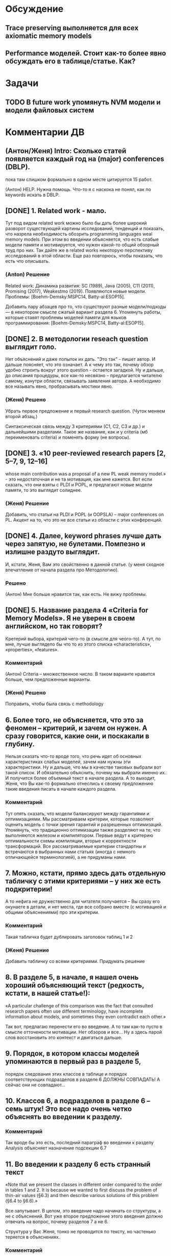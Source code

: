 * Обсуждение
** Trace preserving выполняется для всех axiomatic memory models
** Performance моделей. Стоит как-то более явно обсуждать его в таблице/статье. Как?
* Задачи
** TODO В future work упомянуть NVM модели и модели файловых систем 
* Комментарии ДВ
** (Антон/Женя) Intro: Сколько статей появляется каждый год на (major) conferences (DBLP).
пока там слишком формально в одном месте цитируется 15 работ.

(Антон) HELP. Нужна помощь. Что-то я с наскока не понял, как по keywords искать в DBLP.

** [DONE] 1. Related work - мало.
Тут под видом related work можно было бы дать более широкий разворот существующей картины исследований, тенденций и показать,
что назрела необходимость обозрить programming languages weal memory models.
При этом во введении объясняется, что есть слабые модели памяти и мотивируется, что нужен какой-то общий обзорный труд про них.
Так дайте же в related works некоторую перспективу исследований в этой области. Еще раз повторюсь, чтобы показать, что есть что описывать.
*** (Anton) Решение
Related work:
Динамика развития: SC (1989), Java (2005), C11 (2011), Promising (2017), Weakestmo (2019).
Появляются новые модели.
Проблемы: [Boehm-Demsky:MSPC14, Batty-al:ESOP15].

Добавить пару абзацев про то, что существуют разные модели/подходы --- в некотором смысле сжатый вариант раздела 6.
Упомянуть работы, которые ставят проблемы моделей памяти для языков программирования:
[Boehm-Demsky:MSPC14, Batty-al:ESOP15].
** [DONE] 2. В методологии reseach question выглядит голо.
Нет объяснений и даже попыток их дать. "Это так" - пишет автор. И дальше поясняет, что это означает.
А к чему это так, почему обзор удобно строить вокруг этого question - остается загадкой.
Ну и дальше, до описания процедуры, все как-то несвязно – предлагается читателю самому, изнутри области, связывать заявления автора.
А необходимо все называть явно, пробрасывать мостики явно.    
*** (Женя) Решено
Убрать первое предложение и первый research question. (Чуток меняем второй абзац.)

Синтаксическая связь между 3 критериями (С1, С2, С3 и др.) и дальнейшими разделами.
Такое же название, как и у criteria (мб переименовать criteria) и поменять форму (не вопросы).
** [DONE] 3. «10 peer-reviewed research papers [2, 5–7, 9, 12–16]
   whose main contribution was a proposal of a new PL weak memory model.» - это недостаточная и не та мотивация, как мне кажется.
   Вот если сказать, что они взяты с PLDI и POPL, и предлагают новые модели памяти, то это выглядит солиднее.
*** (Женя) Решение
Добавить, что статьи на PLDI и POPL (и OOPSLA) -- major conferences on PL.
Акцент на то, что это не все статьи из области с этих конференций.
** [DONE] 4. Далее, keyword phrases лучше дать через запятую, не булетами. Помпезно и излишне раздуто выглядит.
   И, кстати, Женя, Вам это свойственно в данной статье. (у меня сходное впечатление от начала раздела про Методологию).    
*** Решено 
(Антон) Мне больше нравится так, как есть. Не вижу проблемы.
** [DONE] 5. Название раздела 4 «Criteria for Memory Models». Я не уверен в своем английском, но так говорят?
   Кретерий выбора, критерий чего-то (в смысле для чеого-то).
   А тут, по мне, лучше выглядело бы что то из этого списка «characteristics», «properties», «features».
*** Комментарий
(Антон) Criteria -- множественное число. В таком варианте нравится больше, чем предложенные варианты.
*** (Женя) Решено
Поправить, чтобы была связь с methodology
** 6. Более того, не объясняется, что это за феномен – критерий, и зачем он нужен. А сразу говорится, какие они, и поскакали в глубину.
   Нельзя сказать что-то вроде того, что речь идет об основных характеристиках слабых моделей, зачем нам нужны эти характеристики.
   Ну и дальше, что мы в качестве таковых выбрали вот такой список.
   И обязательно  объяснить, почему мы выбрали именно их. И получится более объемный текст в начале раздела.
   А то выходит, Женя, что Вы как-то формально отнеслись к своему предложению такие введения писать в начале каждого раздела.    
*** Комментарий
  Тут опять сказать, что модели балансируют между гарантиями и оптимизациями. 
  Мы рассматриваем критерии, которые позволяют оценить модель с точки зрения гарантий и разрешенных оптимизаций.
  Упомянуть, что традиционно оптимизации также разделяют на те, что выполняются железом и компилятором. 
  Первые ведут к критерию оптимальности схемы компиляции, вторые к корректности трансформаций. 
  Все рассматриваемые критерии стандартны и встречаются в выбранных нами статьях (иногда с немного отличающейся терминологией),
  а не придуманы нами. 

** 7. Можно, кстати,  прямо здесь дать отдельную табличку с этими критериями – у них же есть подкритерии!
   А то нефига не дружественно для читателя получается – Вы сразу его окунаете в детали, и нет места,
   где все собрано вместе (с мотивацией и общими объяснениями) про эти критерии.
*** Комментарий
  Такая табличка будет дублировать заголовок таблиц 1 и 2
*** (Женя) Решение
Добавить табличку со всеми критериями. Придумать решение
** 8. В разделе 5, в начале, я нашел очень хороший объясняющий текст (редкость, кстати, в нашей статье!):
«A particular challenge of this comparison was the fact that consulted
research papers often use different terminology,
have incomplete information about models, and
sometimes they even contradict each other.»
 
Так вот, предлагаю перенести его во введение. А то там как-то пусто в смысле отточености мотивации.
Нет обзоров и все… Ну а здесь парой слов восстановить это контекст и двигаться дальше.
** 9.  Порядок, в котором классы моделей упоминаются в первый раз в разделе 5,
   порядок следования этих классов в таблице и порядок соответствующих подразделов в разделе 6 ДОЛЖНЫ СОВПАДАТЬ!
   А сейчас они не совпадают…

** 10. Классов 6, а подразделов в разделе 6 – семь штук! Это все надо очень четко объяснять во введении к разделу.
*** Комментарий
  Так вроде бы это есть, последний параграф во введении к разделу Analysis объясняет назначение подсекции 6.7
** 11. Во введении к разделу 6 есть странный текст
«Note that we present the classes in different order
compared to the order in tables 1 and 2. It is
because we wanted to first discuss the problem
of thin-air values (§6.3) and then describe various
solutions of this problem (§6.4 to §6.6).»
 
Все запутывает. В целом, это введение надо начинать со структуры, а не с объяснений. Вот уже второе предложение этого введения должно отвечать на вопрос, почему разделов 7 а не 6.   
 
Структура у Вас Женя, тонко не проводится по тексту, но частенько теряется в объяснениях.
*** Комментарий
  Можно переформулировать, чтобы текст отталкивался от структуры. По поводу того, что порядок разделов отличается 
  от порядка классов в таблице. Вроде как это было сознательно сделано и согласовано, чтобы сначала обсудить проблему OOTA а потом 
  уже объяснить как разные классы моделей подходят к решению этой проблемы. 
** [DONE] 12.  В разделе 7 надо явно сказать, что мы лезем внутрь классов. Почему не говорите этого явно, прямо в первом предложении?
*** (Женя) Решение
Добавить
** 13. Женя, предлагаю тест. Вытащите все введения к разделам в отдельный файл, пустите их подряд и посмотрите, получается ли связный текст.
** [Anton] 14. Ну и нужна заточенная дискуссия
*** Comment
Над дискуссией поработали в текущей версии. Она не идеальна, но у меня нет идей, что мы можем с ней ещё сделать.
Я над ней думал достаточно долго, но кроме примера про Kotlin ничего так и не пришло. Буду рад выслушать предложения.
*** (Антон) Решение
Заход про то, что новые языки появляются и им нужны модели.
Указать языки, у которых ещё нет моделей памяти. Зачем нужно уточнять существующие модели.
** [Anton] 15. Также надо пересмотреть заключение
*** Comment
Над заключением ещё поработаю. У Вас есть конкретные к нему предложения/замечания?
*** (Антон) Решение
?Modeling Checking?
Расширение на release/acquire JS
Дискуссия и высказывание авторов
* Ideas for future work
** A set of litmus tests distinguishing observed models
